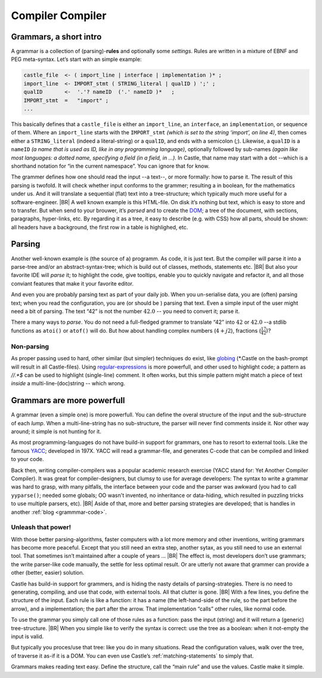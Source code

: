 .. _Castle-CompilerCompiler:

=================
Compiler Compiler
=================

.. post:: 2022/05/20
   :category: Castle
   :tags: Castle

   In Castle you can define a *grammar* directly in your code. The compiler will *translate* them into functions, using
   the build-in (PEG) **compiler-compiler** -- at least that was it called back in the days of *YACC*.

   How do one use that? And why should you?

Grammars, a short intro
=======================

A grammar is a collection of (parsing)-**rules** and optionally some *settings*.  Rules are written in a mixture of EBNF
and PEG meta-syntax.  Let’s start with an simple example:

.. code-block:: PEG

  castle_file  <- ( import_line | interface | implementation )* ;
  import_line  <- IMPORT_stmt ( STRING_literal | qualID ) ';' ;
  qualID       <-  '.'? nameID  ('.' nameID )*   ;
  IMPORT_stmt  =   "import" ;
  ...


This basically defines that a ``castle_file`` is either an ``import_line``, an ``interface``, an ``implementation``, or
sequence of them. Where an ``import_line`` starts with the ``IMPORT_stmt`` *(which is set to the string ‘import’, on
line 4)*, then comes either a ``STRING_literal`` (indeed a literal-string) or a ``qualID``, and ends with a semicolon
(`;`). Likewise, a ``qualID`` is a ``nameID`` *(a name that is used as ID, like in any programming language)*,
optionally followed by sub-names *(again like most languages: a dotted name, specifying a field (in a field, in
...)*. In Castle, that name may start with a dot --which is a shorthand notation for “in the current namespace”. You can
ignore that for know.

The grammer defines how one should read the input --a text--, or more formally: how to parse it. The result of this
parsing is twofold. It will check whether input conforms to the grammer; resulting a in boolean, for the mathematics
under us. And it will translate a sequential (flat) text into a tree-structure; which typically much more useful for a
software-engineer.
|BR|
A well known example is this HTML-file. On disk it’s nothing but text, which is easy to store and to transfer. But
when send to your brouwer, it’s *parsed* and to create the `DOM
<https://nl.wikipedia.org/wiki/Document_Object_Model>`__; a tree of the document, with sections, paragraphs,
hyper-links, etc. By regarding it as a tree, it easy to describe (e.g. with CSS) how all parts, should be shown: all
headers have a background, the first row in a table is highlighed, etc.


Parsing
=======
Another well-known example is (the source of a) programm. As code, it is just text. But the compiler will parse it into
a parse-tree and/or an abstract-syntax-tree; which is build out of classes, methods, statements etc.
|BR|
But also your favorite IDE will *parse* it; to highlight the code, give tooltips, enable you to quickly navigate and
refactor it, and all those conviant features that make it your favorite editor.

And even you are probably parsing text as part of your daily job. When you un-serialise data, you are (often) parsing
text; when you read the configuration, you are (or should be ) parsing that text. Even a simple input of the user might
need a bit of parsing. The text “42”  is not the number :math:`42.0` -- you need to convert it; parse it.

There a many ways to *parse*. You do not need a full-fledged grammer to translate “42” into :math:`42` or
:math:`42.0` --a stdlib functions as ``atoi()`` or ``atof()``  will do. But how about handling complex numbers
(:math:`4+j2`), fractions (:math:`\frac{17}{42}`)?

Non-parsing
-----------

As proper passing used to hard, other similar (but simpler) techniques do exist, like `globing
<https://en.wikipedia.org/wiki/Glob_(programming)>`__ (\*.Castle on the bash-prompt will result in all
Castle-files). Using `regular-expressions <https://en.wikipedia.org/wiki/Regular_expression>`__ is more powerfull, and
other used to highlight code; a pattern as `//.*$` can be used to highlight (single-line) comment. It often works, but
this simple pattern might match a piece of text *inside* a multi-line-(doc)string -- which wrong.

Grammars are more powerfull
===========================

A grammar (even a simple one) is more powerfull. You can define the overal structure of the input and the sub-structure
of each *lump*. When a multi-line-string has no sub-structure, the parser will never find comments inside it. Nor other
way around; it simple is not hunting for it.

As most programming-languages do not have build-in support for grammars, one has to resort to external tools. Like the
famous `YACC <https://en.wikipedia.org/wiki/Yacc>`__; developed in 197X. YACC will read a grammar-file, and generates
C-code that can be compiled and linked to your code.

Back then, writing compiler-compilers was a popular academic research exercise (YACC stand for: Yet Another Compiler
Compiler). It was great for compiler-designers, but clumsy to use for average developers: The syntax to write a grammar
was hard to grasp, with many pitfalls, the interface between your code and the parser was awkward (you had to call
``yyparse()``; needed some globals; OO wasn't invented, no inheritance or data-hiding, which resulted in puzzling tricks
to use multiple parsers, etc).
|BR|
Aside of that, more and better parsing strategies are developed; that is handles in another :ref:`blog <grammmar-code>`.

Unleash that power!
-------------------

With those better parsing-algorithms, faster computers with a lot more memory and other inventions, writing grammars
has become more peaceful. Except that you still need an extra step, another sytax, as you still need to use an external
tool. That sometimes isn’t maintained after a couple of years ...
|BR|
The effect is, most developers don’t use grammars; the write parser-like code manually, the settle for less optimal
result. Or are utterly not aware that grammer can provide a other (better, easier) solution.

Castle has build-in support for grammers, and is hiding the nasty details of parsing-strategies. There is no need to
generating, compiling, and use that code, with external tools. All that clutter is gone.
|BR|
With a few lines, you define the structure of the input. Each rule is like a function: it has a name (the left-hand-side
of the rule, so the part before the arrow), and a implementation; the part after the arrow. That implementation “calls”
other rules, like normal code.

To use the grammar you simply call one of those rules as a function: pass the input (string) and it will return a
(generic) tree-structure.
|BR|
When you simple like to verify the syntax is correct: use the tree as a boolean: when it not-empty the input is valid.

But typically you proces/use that tree: like you do in many situations. Read the configuration values, walk over the
tree, of traverse it as-if it is a DOM. You can even use Castle’s :ref:`matching-statements` to simply that.

Grammars makes reading text easy. Define the structure, call the “main rule” and use the values. Castle make it simple.
